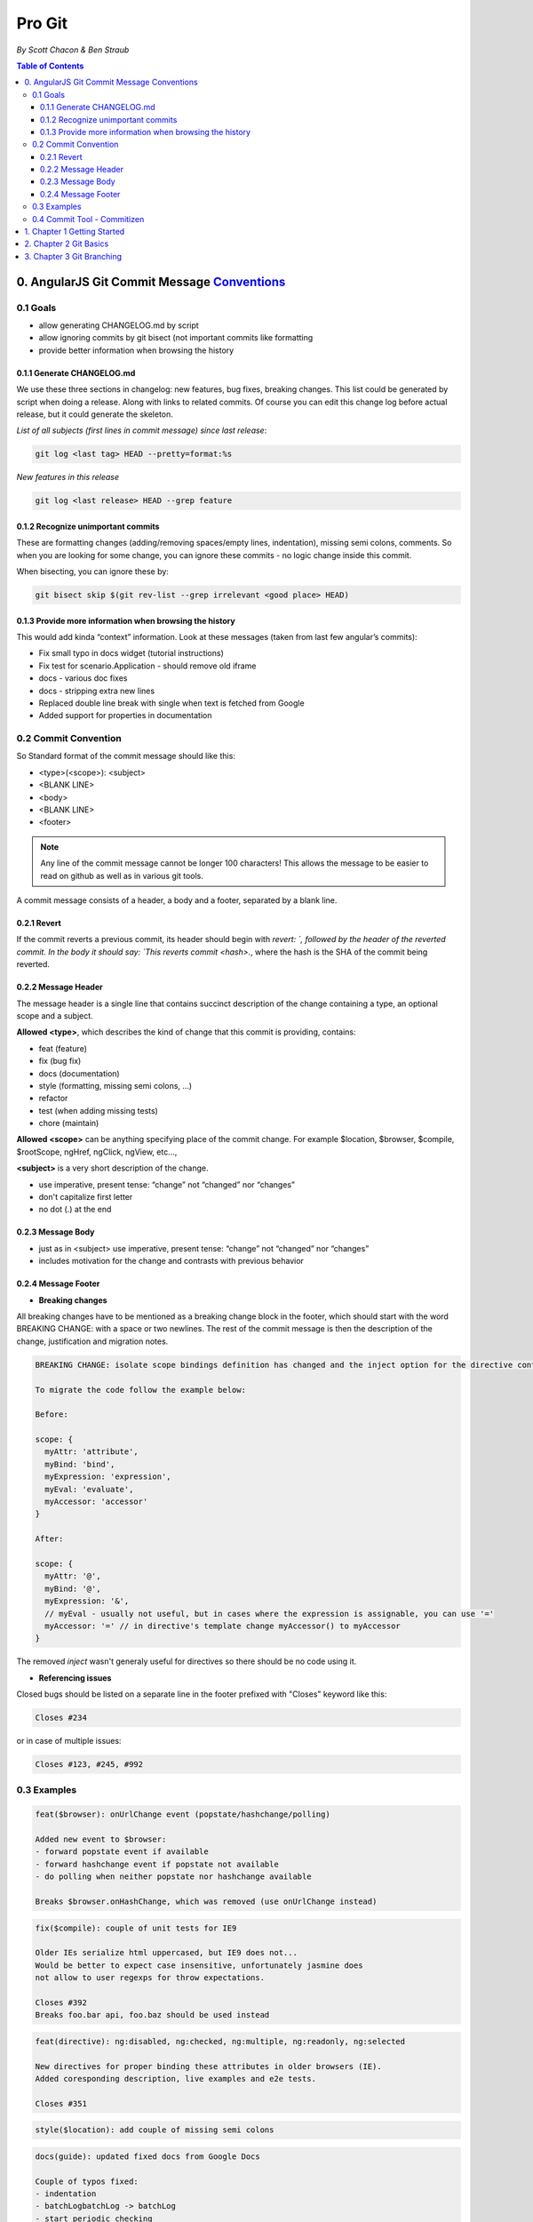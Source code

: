 *********
Pro Git
*********

*By Scott Chacon & Ben Straub*

.. contents:: Table of Contents
   :depth: 4

0. AngularJS Git Commit Message Conventions_
============================================
.. _Conventions:  https://docs.google.com/document/d/1QrDFcIiPjSLDn3EL15IJygNPiHORgU1_OOAqWjiDU5Y/edit#heading=h.greljkmo14y0

0.1 Goals
---------
* allow generating CHANGELOG.md by script
* allow ignoring commits by git bisect (not important commits like formatting
* provide better information when browsing the history

0.1.1 Generate CHANGELOG.md
^^^^^^^^^^^^^^^^^^^^^^^^^^^
We use these three sections in changelog: new features, bug fixes, breaking changes. This list could be generated by script when doing a release. Along with links to related commits. Of course you can edit this change log before actual release, but it could generate the skeleton.

*List of all subjects (first lines in commit message) since last release*:

.. code-block:: bash

    git log <last tag> HEAD --pretty=format:%s

*New features in this release*

.. code-block:: bash

    git log <last release> HEAD --grep feature

0.1.2 Recognize unimportant commits
^^^^^^^^^^^^^^^^^^^^^^^^^^^^^^^^^^^
These are formatting changes (adding/removing spaces/empty lines, indentation), missing semi colons, comments. So when you are looking for some change, you can ignore these commits - no logic change inside this commit.

When bisecting, you can ignore these by:

.. code-block:: bash

    git bisect skip $(git rev-list --grep irrelevant <good place> HEAD)

0.1.3 Provide more information when browsing the history
^^^^^^^^^^^^^^^^^^^^^^^^^^^^^^^^^^^^^^^^^^^^^^^^^^^^^^^^
This would add kinda “context” information. Look at these messages (taken from last few angular’s commits):

* Fix small typo in docs widget (tutorial instructions)
* Fix test for scenario.Application - should remove old iframe
* docs - various doc fixes
* docs - stripping extra new lines
* Replaced double line break with single when text is fetched from Google
* Added support for properties in documentation

0.2 Commit Convention
-----------------------------------
So Standard format of the commit message should like this:

* <type>(<scope>): <subject>
* <BLANK LINE>
* <body>
* <BLANK LINE>
* <footer>

.. note:: Any line of the commit message cannot be longer 100 characters! This allows the message to be easier to read on github as well as in various git tools.

A commit message consists of a header, a body and a footer, separated by a blank line.

0.2.1 Revert
^^^^^^^^^^^^

If the commit reverts a previous commit, its header should begin with `revert: `, followed by the header of the reverted commit. In the body it should say: `This reverts commit <hash>.`, where the hash is the SHA of the commit being reverted.

0.2.2 Message Header
^^^^^^^^^^^^^^^^^^^^
The message header is a single line that contains succinct description of the change containing a type, an optional scope and a subject.

**Allowed <type>**, which describes the kind of change that this commit is providing, contains:

* feat (feature)
* fix (bug fix)
* docs (documentation)
* style (formatting, missing semi colons, …)
* refactor
* test (when adding missing tests)
* chore (maintain)

**Allowed <scope>** can be anything specifying place of the commit change. For example $location, $browser, $compile, $rootScope, ngHref, ngClick, ngView, etc...,

**<subject>** is a very short description of the change.

* use imperative, present tense: “change” not “changed” nor “changes”
* don't capitalize first letter
* no dot (.) at the end

0.2.3 Message Body
^^^^^^^^^^^^^^^^^^

* just as in <subject> use imperative, present tense: “change” not “changed” nor “changes”
* includes motivation for the change and contrasts with previous behavior

0.2.4 Message Footer
^^^^^^^^^^^^^^^^^^^^
- **Breaking changes**

All breaking changes have to be mentioned as a breaking change block in the footer, which should start with the word BREAKING CHANGE: with a space or two newlines. The rest of the commit message is then the description of the change, justification and migration notes.


.. code-block:: bash

    BREAKING CHANGE: isolate scope bindings definition has changed and the inject option for the directive controller injection was removed.

    To migrate the code follow the example below:

    Before:

    scope: {
      myAttr: 'attribute',
      myBind: 'bind',
      myExpression: 'expression',
      myEval: 'evaluate',
      myAccessor: 'accessor'
    }

    After:

    scope: {
      myAttr: '@',
      myBind: '@',
      myExpression: '&',
      // myEval - usually not useful, but in cases where the expression is assignable, you can use '='
      myAccessor: '=' // in directive's template change myAccessor() to myAccessor
    }


The removed `inject` wasn't generaly useful for directives so there should be no code using it.

- **Referencing issues**

Closed bugs should be listed on a separate line in the footer prefixed with "Closes" keyword like this:

.. code-block:: shell

    Closes #234

or in case of multiple issues:

.. code-block:: shell

    Closes #123, #245, #992

0.3 Examples
------------
.. code-block:: shell

    feat($browser): onUrlChange event (popstate/hashchange/polling)

    Added new event to $browser:
    - forward popstate event if available
    - forward hashchange event if popstate not available
    - do polling when neither popstate nor hashchange available

    Breaks $browser.onHashChange, which was removed (use onUrlChange instead)

.. code-block:: shell

    fix($compile): couple of unit tests for IE9

    Older IEs serialize html uppercased, but IE9 does not...
    Would be better to expect case insensitive, unfortunately jasmine does
    not allow to user regexps for throw expectations.

    Closes #392
    Breaks foo.bar api, foo.baz should be used instead

.. code-block:: bash

    feat(directive): ng:disabled, ng:checked, ng:multiple, ng:readonly, ng:selected

    New directives for proper binding these attributes in older browsers (IE).
    Added coresponding description, live examples and e2e tests.

    Closes #351

.. code-block:: bash

    style($location): add couple of missing semi colons

.. code-block:: bash

    docs(guide): updated fixed docs from Google Docs

    Couple of typos fixed:
    - indentation
    - batchLogbatchLog -> batchLog
    - start periodic checking
    - missing brace

.. code-block:: bash

    feat($compile): simplify isolate scope bindings

    Changed the isolate scope binding options to:
      - @attr - attribute binding (including interpolation)
      - =model - by-directional model binding
      - &expr - expression execution binding

    This change simplifies the terminology as well as
    number of choices available to the developer. It
    also supports local name aliasing from the parent.

    BREAKING CHANGE: isolate scope bindings definition has changed and
    the inject option for the directive controller injection was removed.

    To migrate the code follow the example below:

    Before:

    scope: {
      myAttr: 'attribute',
      myBind: 'bind',
      myExpression: 'expression',
      myEval: 'evaluate',
      myAccessor: 'accessor'
    }

    After:

    scope: {
      myAttr: '@',
      myBind: '@',
      myExpression: '&',
      // myEval - usually not useful, but in cases where the expression is assignable, you can use '='
      myAccessor: '=' // in directive's template change myAccessor() to myAccessor
    }

0.4 `Commit Tool - Commitizen <https://github.com/commitizen/cz-cli>`_
-----------------------------------------------------------------------
Use Committzen node module to help use AngularJS's commit message convention also known as conventional-changelog. Installation and configuration are:

.. code-block:: shell

      npm install commitizen -g    # install committzen module globally
      cd project && npm init  # entry project directory and initiate package.json file
      commitizen init cz-conventional-changelog --save-dev --save-exact  # initialize the project to use cz-conventional-changelog adapter
      git cz  # use the command to commit

1. Chapter 1 Getting Started
=============================

* **Local Version Control Systems**. One of the more popular VCS tools was a system called RCS, which re-create what any file looked like at any point in time by adding up all the patches.

* **Centralized Version Control Systems**. These systems, such as CVS, Subversion, and Perforce, have a single server that contains all the versioned files, and a number of clients that check out files from that central place.

* **Distributed Version Control Systems**. In a DVCS (such as Git, Mercurial, Bazaar or Darcs), clients don’t just check out the latest snapshot of the files: they fully mirror the repository. leon is here to demo leon  a.

Git thinks of its data more like a set of snapshots of a miniature filesystem. Every time you commit, or save the state of your project in Git, it basically takes a picture of what all your files look like at that moment and stores a reference to that snapshot. The mechanism that Git uses for checksumming is called a SHA-1 hash.

Git has three main states that your files can reside in: committed, modified, and staged.

* Commited: means that the data is safely stored in your local database
* Modified: means that you have changed the file but have not committed it to your database yet
* Staged: means that you have marked a modified file in its current version to go intoyour next commit snapshot.

**The staging area is a file, generally contained in your Git directory, that stores information about what will go into your next commit. It’s sometimes referred to as the “index”, but it’s also common to refer to it as the staging area.**

git config file can be stored in three different places, each level overrides values in the previous level:

#. /etc/gitconfig file: Contains values for every user on the system and all their repositories. If you pass the option --system to git config, it reads and writes from this file specifically.
#. ~/.gitconfig or ~/.config/git/config file: Specific to your user. You can make Git read and write to this file specifically by passing the --global option.
#. config file in the Git directory (that is, .git/config) of whatever repository you’re currently using: Specific to that single repository.

Sample git config commands.

.. code-block:: shell

    git config user.name "Leon Lee"
    git config user.email "lee.leon0519@gmail.com"
    git config core.editor "emacs -nw"
    git config color.status auto
    git help config   # For more information


2. Chapter 2 Git Basics
=======================

In git, files catogarized as tracked and untracked. For tracked files, they may also in unmodified, modified, and staged status. The following picture shows the lifecycle of a git file.

.. image:: ../../_static/git_file_lifecycle.png
      :height: 600px
      :width: 600px
      :alt: Git file lifecycle
      :scale: 100 %
      :align: center

.. code-block:: shell

    git init  # create .git directory and start tracking files of a project
    git clone https://github.com/libgit2/libgit2 mylibgit  # clone a repo and rename it
    git status -s # short status
    git diff # compare the file that is in your working directory with that is in your staging area
    git diff --staged  # compares your staged changes to your last commit
    git diff --cached  # see what you’ve staged so far, same with --staged
    git rm log/\*.log  # remove all .log files in log directory
    git rm --cached filename # remove somefile from stage area and make it as untracked
    git mv README.md README  # Rename a file
    git log # show commit log
    git commit --amend  # replace former commit with the current one
    git reset HEAD somefile  # unstage a file
    git checkout -- somefile  # Discard changes of a file
    git remote -v # show remote repos (repos on Internet)
    git remote add [shortname] [url] # Add a remote repo with a shortname
    git remote rename a  b # renma a remote from a to b
    git remote rm a # remove a remote
    git fetch repo  # get remote repo data but not merge
    git pull repo # ger remote repo and merge
    git push [remote-name] [branch-name] # push local branch to remote repo
    git tag  # list all tags
    git tag -a v1.4 -m 'my version 1.4'  # Add an anotated tag
    git tag v1.4-lw  # Add a lightweight tag
    git tag -a v1.2 9fceb02  # add a tag for a former commit
    git push origin [tagname] # git push does not push tag in default, add a tag behind if you desire
    git push origin --tags  # push all tags
    git checkout -b version2 v2.0.0  # checking out a tag by creating a new branch

**git clone** has an important distinction – instead of getting just a working copy, Git receives a full copy of nearly all data that the server has.

**git add** is a multipurpose command – you use it to begin tracking new files, to stage files, and to do other things like marking merge-conflicted files as resolved.

**git status** There are two columns to the output - the left hand column indicates that the file is staged and the right hand column indicates that it’s modified.

**gitignore file** can support regular expression. Comprehensive ignore files can be found on `github/gitignore <http://github.com/github/gitignore>`_

**git rm** will automatically stage the file deleted compared with "rm filename" command which will not. Support regular expression.

**git log -p -2** shows the lastest 2 commit log in diff detail, also **"--since"** and **"--until"** options can be used to deal with time, **"---stat"** option print diff abbreviation, **"--format"** option prints customised output, **"--graph"** option show nice ASCII graph log, **"-S"** option takes a string and onlyshows the commits that introduced a change to the code that added or removed that string, **"--grep"** option lets you search for keywords in the commit messages.

Git uses two main types of tags: **lightweight** and **annotated**. A lightweight tag is very much like a branch that doesn’t change – it’s just a pointer to a specific commit. Annotated tags, however, are stored as full objects in the Git database. **Annotated** tag is recommended.

As you can tell, Git simply replaces the new command with whatever you alias it for. However, maybe you want to run an external command, rather than a Git subcommand. In that case, you start the command with a ! character. This is useful if you write your own tools that work with a Git repository. We can demonstrate by aliasing git visual to run gitk:

.. code-block:: shell

    git config --global alias.visual '!gitk'

3. Chapter 3 Git Branching
==========================
